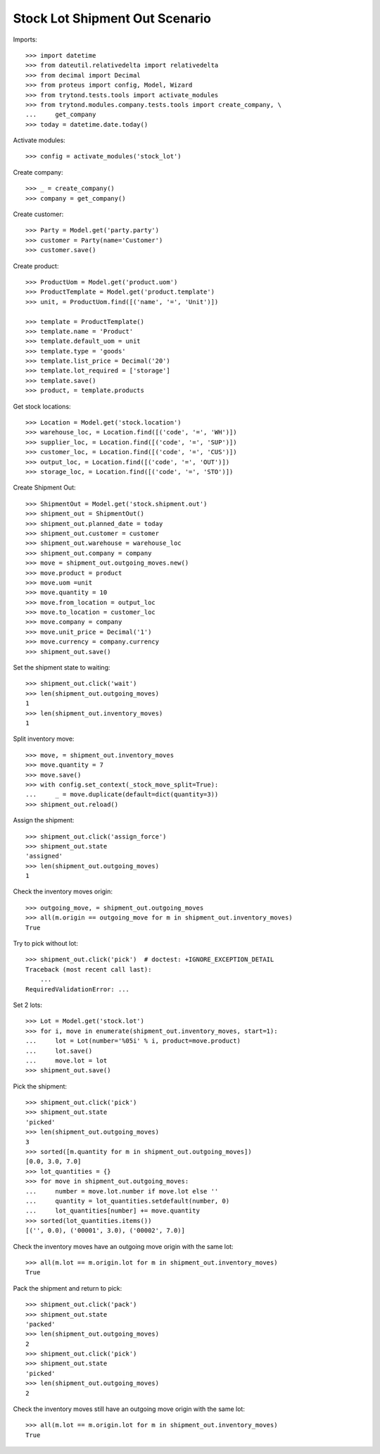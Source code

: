 ===============================
Stock Lot Shipment Out Scenario
===============================

Imports::

    >>> import datetime
    >>> from dateutil.relativedelta import relativedelta
    >>> from decimal import Decimal
    >>> from proteus import config, Model, Wizard
    >>> from trytond.tests.tools import activate_modules
    >>> from trytond.modules.company.tests.tools import create_company, \
    ...     get_company
    >>> today = datetime.date.today()

Activate modules::

    >>> config = activate_modules('stock_lot')

Create company::

    >>> _ = create_company()
    >>> company = get_company()

Create customer::

    >>> Party = Model.get('party.party')
    >>> customer = Party(name='Customer')
    >>> customer.save()

Create product::

    >>> ProductUom = Model.get('product.uom')
    >>> ProductTemplate = Model.get('product.template')
    >>> unit, = ProductUom.find([('name', '=', 'Unit')])

    >>> template = ProductTemplate()
    >>> template.name = 'Product'
    >>> template.default_uom = unit
    >>> template.type = 'goods'
    >>> template.list_price = Decimal('20')
    >>> template.lot_required = ['storage']
    >>> template.save()
    >>> product, = template.products

Get stock locations::

    >>> Location = Model.get('stock.location')
    >>> warehouse_loc, = Location.find([('code', '=', 'WH')])
    >>> supplier_loc, = Location.find([('code', '=', 'SUP')])
    >>> customer_loc, = Location.find([('code', '=', 'CUS')])
    >>> output_loc, = Location.find([('code', '=', 'OUT')])
    >>> storage_loc, = Location.find([('code', '=', 'STO')])

Create Shipment Out::

    >>> ShipmentOut = Model.get('stock.shipment.out')
    >>> shipment_out = ShipmentOut()
    >>> shipment_out.planned_date = today
    >>> shipment_out.customer = customer
    >>> shipment_out.warehouse = warehouse_loc
    >>> shipment_out.company = company
    >>> move = shipment_out.outgoing_moves.new()
    >>> move.product = product
    >>> move.uom =unit
    >>> move.quantity = 10
    >>> move.from_location = output_loc
    >>> move.to_location = customer_loc
    >>> move.company = company
    >>> move.unit_price = Decimal('1')
    >>> move.currency = company.currency
    >>> shipment_out.save()

Set the shipment state to waiting::

    >>> shipment_out.click('wait')
    >>> len(shipment_out.outgoing_moves)
    1
    >>> len(shipment_out.inventory_moves)
    1

Split inventory move::

    >>> move, = shipment_out.inventory_moves
    >>> move.quantity = 7
    >>> move.save()
    >>> with config.set_context(_stock_move_split=True):
    ...     _ = move.duplicate(default=dict(quantity=3))
    >>> shipment_out.reload()

Assign the shipment::

    >>> shipment_out.click('assign_force')
    >>> shipment_out.state
    'assigned'
    >>> len(shipment_out.outgoing_moves)
    1

Check the inventory moves origin::

    >>> outgoing_move, = shipment_out.outgoing_moves
    >>> all(m.origin == outgoing_move for m in shipment_out.inventory_moves)
    True

Try to pick without lot::

    >>> shipment_out.click('pick')  # doctest: +IGNORE_EXCEPTION_DETAIL
    Traceback (most recent call last):
        ...
    RequiredValidationError: ...

Set 2 lots::

    >>> Lot = Model.get('stock.lot')
    >>> for i, move in enumerate(shipment_out.inventory_moves, start=1):
    ...     lot = Lot(number='%05i' % i, product=move.product)
    ...     lot.save()
    ...     move.lot = lot
    >>> shipment_out.save()

Pick the shipment::

    >>> shipment_out.click('pick')
    >>> shipment_out.state
    'picked'
    >>> len(shipment_out.outgoing_moves)
    3
    >>> sorted([m.quantity for m in shipment_out.outgoing_moves])
    [0.0, 3.0, 7.0]
    >>> lot_quantities = {}
    >>> for move in shipment_out.outgoing_moves:
    ...     number = move.lot.number if move.lot else ''
    ...     quantity = lot_quantities.setdefault(number, 0)
    ...     lot_quantities[number] += move.quantity
    >>> sorted(lot_quantities.items())
    [('', 0.0), ('00001', 3.0), ('00002', 7.0)]

Check the inventory moves have an outgoing move origin with the same lot::

    >>> all(m.lot == m.origin.lot for m in shipment_out.inventory_moves)
    True

Pack the shipment and return to pick::

    >>> shipment_out.click('pack')
    >>> shipment_out.state
    'packed'
    >>> len(shipment_out.outgoing_moves)
    2
    >>> shipment_out.click('pick')
    >>> shipment_out.state
    'picked'
    >>> len(shipment_out.outgoing_moves)
    2

Check the inventory moves still have an outgoing move origin with the same lot::

    >>> all(m.lot == m.origin.lot for m in shipment_out.inventory_moves)
    True
